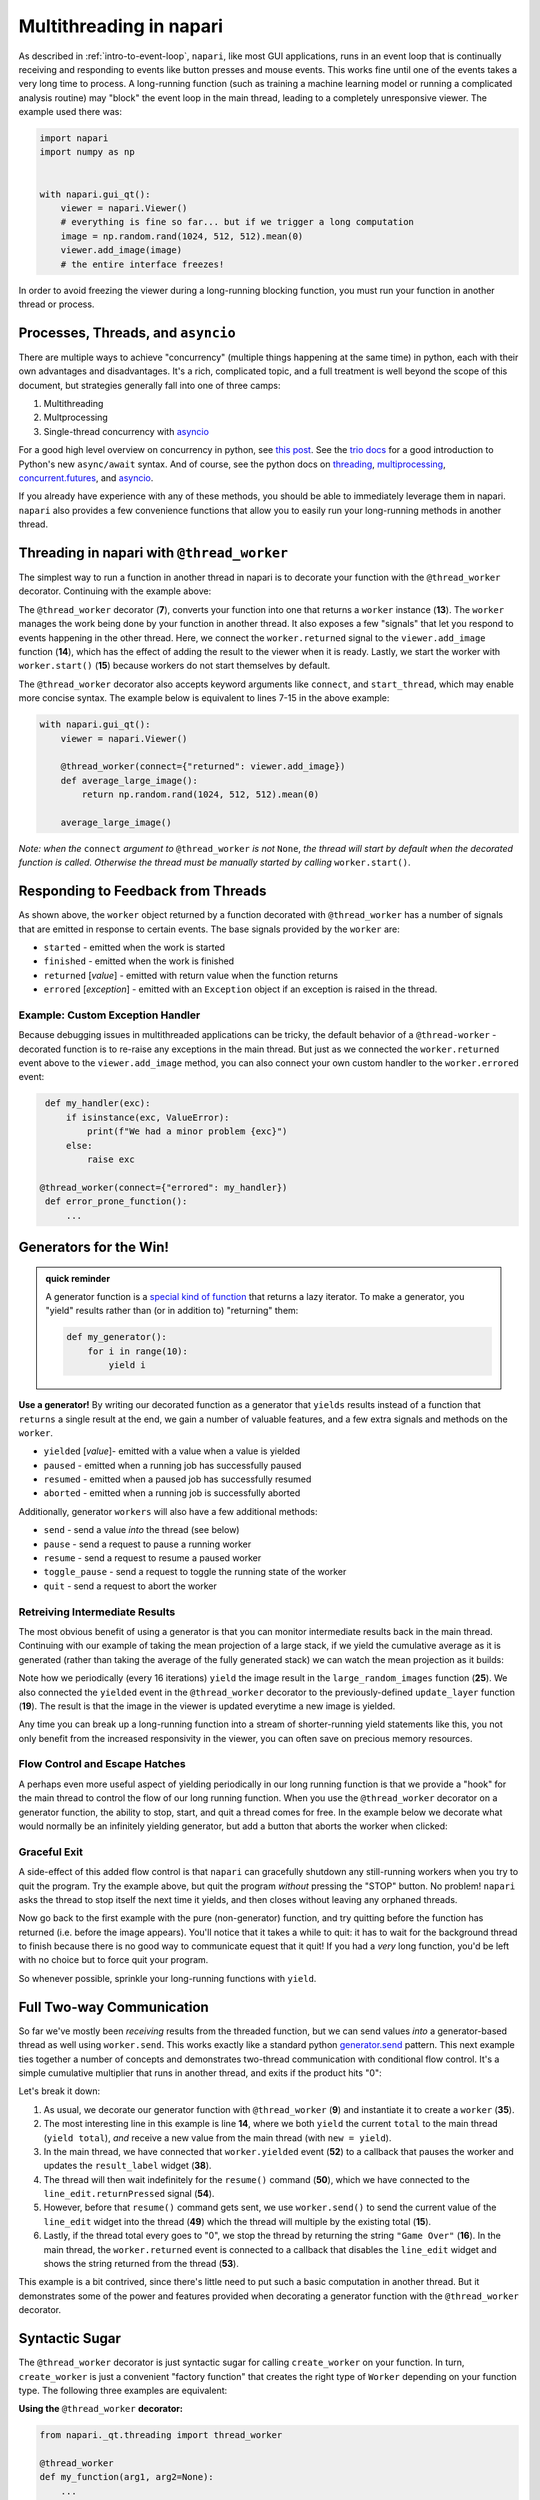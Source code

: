 .. _multithreading-in-napari:

Multithreading in napari
========================

As described in :ref:`intro-to-event-loop`, ``napari``, like most GUI
applications, runs in an event loop that is continually receiving and
responding to events like button presses and mouse events.  This works fine
until one of the events takes a very long time to process.  A long-running
function (such as training a machine learning model or running a complicated
analysis routine) may "block" the event loop in the main thread, leading to a
completely unresponsive viewer.  The example used there was:

.. code-block:: python

   import napari
   import numpy as np


   with napari.gui_qt():
       viewer = napari.Viewer()
       # everything is fine so far... but if we trigger a long computation
       image = np.random.rand(1024, 512, 512).mean(0)
       viewer.add_image(image)
       # the entire interface freezes!

In order to avoid freezing the viewer during a long-running blocking function,
you must run your function in another thread or process.

Processes, Threads, and ``asyncio``
-----------------------------------

There are multiple ways to achieve "concurrency" (multiple things happening at
the same time) in python, each with their own advantages and disadvantages.
It's a rich, complicated topic, and a full treatment is well beyond the scope
of this document, but strategies generally fall into one of three camps:

1. Multithreading
2. Multprocessing
3. Single-thread concurrency with `asyncio
   <https://docs.python.org/3/library/asyncio.html>`_

For a good high level overview on concurrency in python, see `this post
<https://realpython.com/python-concurrency/>`_.  See the `trio docs
<https://trio.readthedocs.io/en/stable/tutorial.html>`_ for a good introduction
to Python's new ``async/await`` syntax. And of course, see the python docs on
`threading <https://docs.python.org/3/library/threading.html>`_,
`multiprocessing <https://docs.python.org/3/library/multiprocessing.html>`_,
`concurrent.futures
<https://docs.python.org/3/library/concurrent.futures.html>`_, and `asyncio
<https://docs.python.org/3/library/asyncio.html>`_.

If you already have experience with any of these methods, you should be able to
immediately leverage them in napari.  ``napari`` also provides a few
convenience functions that allow you to easily run your long-running
methods in another thread.


Threading in napari with ``@thread_worker``
-------------------------------------------

The simplest way to run a function in another thread in napari is to decorate
your function with the ``@thread_worker`` decorator.  Continuing with the
example above:

.. code-block:: python
   :linenos:
   :emphasize-lines: 4,7,13-15

    import napari
    import numpy as np

    from napari.qt.threading import thread_worker


    @thread_worker
    def average_large_image():
        return np.random.rand(1024, 512, 512).mean(0)

    with napari.gui_qt():
        viewer = napari.Viewer()
        worker = average_large_image()  # create "worker" object
        worker.returned.connect(viewer.add_image)  # connect callback functions
        worker.start()  # start the thread!


The ``@thread_worker`` decorator (**7**), converts your function into one that
returns a ``worker`` instance (**13**). The ``worker`` manages the work being
done by your function in another thread.  It also exposes a few "signals" that
let you respond to events happening in the other thread.  Here, we connect the
``worker.returned`` signal to the ``viewer.add_image`` function (**14**), which
has the effect of adding the result to the viewer when it is ready. Lastly, we
start the worker with ``worker.start()`` (**15**) because workers do not start
themselves by default.

The ``@thread_worker`` decorator also accepts keyword arguments like
``connect``, and ``start_thread``, which may enable more concise syntax.
The example below is equivalent to lines 7-15 in the above example:

.. code-block:: python

    with napari.gui_qt():
        viewer = napari.Viewer()

        @thread_worker(connect={"returned": viewer.add_image})
        def average_large_image():
            return np.random.rand(1024, 512, 512).mean(0)

        average_large_image()

*Note: when the* ``connect`` *argument to* ``@thread_worker`` *is not*
``None``, *the thread will start by default when the decorated function is*
*called.  Otherwise the thread must be manually started by calling*
``worker.start()``.

Responding to Feedback from Threads
-----------------------------------

As shown above, the ``worker`` object returned by a function decorated with
``@thread_worker`` has a number of signals that are emitted in response to
certain events.  The base signals provided by the ``worker`` are:

* ``started`` - emitted when the work is started
* ``finished`` - emitted when the work is finished
* ``returned`` [*value*] - emitted with return value when the function returns
* ``errored`` [*exception*] - emitted with an ``Exception`` object if an
  exception is raised in the thread.

Example: Custom Exception Handler
^^^^^^^^^^^^^^^^^^^^^^^^^^^^^^^^^

Because debugging issues in multithreaded applications can be tricky, the
default behavior of a ``@thread-worker`` - decorated function is to re-raise
any exceptions in the main thread.  But just as we connected the
``worker.returned`` event above to the ``viewer.add_image`` method, you can
also connect your own custom handler to the ``worker.errored`` event:

.. code-block:: python

    def my_handler(exc):
        if isinstance(exc, ValueError):
            print(f"We had a minor problem {exc}")
        else:
            raise exc

   @thread_worker(connect={"errored": my_handler})
    def error_prone_function():
        ...


Generators for the Win!
-----------------------

.. admonition::  quick reminder

   A generator function is a `special kind of function
   <https://realpython.com/introduction-to-python-generators/>`_ that returns
   a lazy iterator. To make a generator, you "yield" results rather than (or in
   addition to) "returning" them:

   .. code-block:: python

        def my_generator():
            for i in range(10):
                yield i
        

**Use a generator!** By writing our decorated function as a generator that
``yields`` results instead of a function that ``returns`` a single result at
the end, we gain a number of valuable features, and a few extra signals and
methods on the ``worker``.

* ``yielded`` [*value*]- emitted with a value when a value is yielded
* ``paused`` - emitted when a running job has successfully paused
* ``resumed``  - emitted when a paused job has successfully resumed
* ``aborted`` - emitted when a running job is successfully aborted

Additionally, generator ``workers`` will also have a few additional methods:

* ``send`` - send a value *into* the thread (see below)
* ``pause`` - send a request to pause a running worker
* ``resume`` - send a request to resume a paused worker
* ``toggle_pause`` - send a request to toggle the running state of the worker
* ``quit`` - send a request to abort the worker


Retreiving Intermediate Results
^^^^^^^^^^^^^^^^^^^^^^^^^^^^^^^

The most obvious benefit of using a generator is that you can monitor
intermediate results back in the main thread.  Continuing with our example of
taking the mean projection of a large stack, if we yield the cumulative average
as it is generated (rather than taking the average of the fully generated
stack) we can watch the mean projection as it builds:


.. code-block:: python
   :linenos:
   :emphasize-lines: 19,25

    import napari
    import numpy as np
    from napari._qt.threading import thread_worker


    with napari.gui_qt():
        viewer = napari.Viewer()

        def update_layer(new_image):
            try:
                # if the layer exists, update the data
                viewer.layers['result'].data = new_image
            except KeyError:
                # otherwise add it to the viewer
                viewer.add_image(
                    new_image, contrast_limits=(0.45, 0.55), name='result'
                )

        @thread_worker(connect={'yielded': update_layer})
        def large_random_images():
            cumsum = np.zeros((512, 512))
            for i in range(1024):
                cumsum += np.random.rand(512, 512)
                if i % 16 == 0:
                    yield cumsum / (i + 1)

        large_random_images()  # call the function!

Note how we periodically (every 16 iterations) ``yield`` the image result in
the ``large_random_images`` function (**25**).  We also connected the
``yielded`` event in the ``@thread_worker`` decorator to the previously-defined
``update_layer`` function (**19**).  The result is that the image in the viewer
is updated everytime a new image is yielded.

Any time you can break up a long-running function into a stream of
shorter-running yield statements like this, you not only benefit from the
increased responsivity in the viewer, you can often save on precious memory
resources.


Flow Control and Escape Hatches
^^^^^^^^^^^^^^^^^^^^^^^^^^^^^^^

A perhaps even more useful aspect of yielding periodically in our long running
function is that we provide a "hook" for the main thread to control the flow
of our long running function.  When you use the ``@thread_worker`` decorator on
a generator function, the ability to stop, start, and quit a thread comes for
free.  In the example below we decorate what would normally be an infinitely
yielding generator, but add a button that aborts the worker when clicked:

.. code-block:: python
   :linenos:
   :emphasize-lines: 19,29
    
    import time
    import napari
    from qtpy.QtWidgets import QPushButton

    with napari.gui_qt():
        viewer = napari.Viewer()

        def update_layer(new_image):
            try:
                viewer.layers['result'].data = new_image
            except KeyError:
                viewer.add_image(
                    new_image, name='result', contrast_limits=(-0.8, 0.8)
                )

        @thread_worker
        def yield_random_images_forever():
            i = 0
            while True:  # infinite loop!
                yield np.random.rand(512, 512) * np.cos(i * 0.2)
                i += 1
                time.sleep(0.05)

        worker = yield_random_images_forever()
        worker.yielded.connect(update_layer)

        # add a button to the viewew that, when clicked, stops the worker
        button = QPushButton("STOP!")
        button.clicked.connect(worker.quit)
        worker.finished.connect(button.clicked.disconnect)
        viewer.window.add_dock_widget(button)

        worker.start()

Graceful Exit
^^^^^^^^^^^^^

A side-effect of this added flow control is that ``napari`` can gracefully
shutdown any still-running workers when you try to quit the program.  Try the
example above, but quit the program *without* pressing the "STOP" button.  No
problem!  ``napari`` asks the thread to stop itself the next time it yields,
and then closes without leaving any orphaned threads.

Now go back to the first example with the pure (non-generator) function, and
try quitting before the function has returned (i.e. before the image appears).
You'll notice that it takes a while to quit: it has to wait for the background
thread to finish because there is no good way to communicate equest that it
quit!  If you had a *very* long function, you'd be left with no choice but to
force quit your program.

So whenever possible, sprinkle your long-running functions with ``yield``.

Full Two-way Communication
--------------------------

So far we've mostly been *receiving* results from the threaded function, but we
can send values *into* a generator-based thread as well using ``worker.send``.
This works exactly like a standard python `generator.send
<https://docs.python.org/3/reference/expressions.html#generator.send>`_ 
pattern.  This next example ties together a number of concepts and demonstrates
two-thread communication with conditional flow control.  It's a simple
cumulative multiplier that runs in another thread, and exits if the product
hits "0":


.. code-block:: python
   :linenos:
   :emphasize-lines: 9,14-16,35,39,49,50,52,53

    import napari
    import time
    
    from napari._qt.threading import thread_worker
    from qtpy.QtWidgets import QLineEdit, QLabel, QWidget, QVBoxLayout
    from qtpy.QtGui import QDoubleValidator


    @thread_worker
    def multiplier():
        total = 1
        while True:
            time.sleep(0.1)
            new = yield total
            total *= new if new is not None else 1
            if total == 0:
                return "Game Over!"


    with napari.gui_qt():
        viewer = napari.Viewer()

        # make a widget to control the worker
        # (not the main point of this example...)
        widget = QWidget()
        layout = QVBoxLayout()
        widget.setLayout(layout)
        result_label = QLabel()
        line_edit = QLineEdit()
        line_edit.setValidator(QDoubleValidator())
        layout.addWidget(line_edit)
        layout.addWidget(result_label)
        viewer.window.add_dock_widget(widget)

        # create the worker
        worker = multiplier()

        # define some callbacks
        def on_yielded(value):
            worker.pause()
            result_label.setText(str(value))
            line_edit.setText('1')

        def on_return(value):
            line_edit.setText('')
            line_edit.setEnabled(False)
            result_label.setText(value)

        def send_next_value():
            worker.send(float(line_edit.text()))
            worker.resume()

        worker.yielded.connect(on_yielded)
        worker.returned.connect(on_return)
        line_edit.returnPressed.connect(send_next_value)

        worker.start()

Let's break it down:

1. As usual, we decorate our generator function with ``@thread_worker`` (**9**)
   and instantiate it to create a ``worker`` (**35**).

2. The most interesting line in this example is line **14**, where we both
   ``yield`` the current ``total`` to the main thread (``yield total``), *and*
   receive a new value from the main thread (with ``new = yield``).

3. In the main thread, we have connected that ``worker.yielded`` event (**52**)
   to a callback that pauses the worker and updates the ``result_label``
   widget (**38**).

4. The thread will then wait indefinitely for the ``resume()`` command
   (**50**), which we have connected to the ``line_edit.returnPressed`` signal
   (**54**).

5. However, before that ``resume()`` command gets sent, we use
   ``worker.send()`` to send the current value of the ``line_edit`` widget
   into the thread (**49**) which the thread will multiple by the existing
   total (**15**).

6. Lastly, if the thread total every goes to "0", we stop the thread by
   returning the string ``"Game Over"`` (**16**).  In the main thread, the
   ``worker.returned`` event is connected to a callback that disables the
   ``line_edit`` widget and shows the string returned from the thread (**53**).

This example is a bit contrived, since there's little need to put such a basic
computation in another thread.  But it demonstrates some of the power and
features provided when decorating a generator function with the
``@thread_worker`` decorator.

Syntactic Sugar
---------------

The ``@thread_worker`` decorator is just syntactic sugar for calling 
``create_worker`` on your function.  In turn, ``create_worker`` is just a
convenient "factory function" that creates the right type of ``Worker``
depending on your function type. The following three examples are equivalent:

**Using the** ``@thread_worker`` **decorator:**

.. code-block:: python

    from napari._qt.threading import thread_worker

    @thread_worker
    def my_function(arg1, arg2=None):
        ...

    worker = my_function('hello', arg2=42)

**Using the** ``create_worker`` **function:**

.. code-block:: python

    from napari._qt.threading import create_worker

    def my_function(arg1, arg2=None):
       ...

    worker = create_worker(my_function, 'hello', arg2=42)

**Using a** ``Worker`` **class:**

.. code-block:: python

    from napari._qt.threading import FunctionWorker
    
    def my_function(arg1, arg2=None):
       ...

    worker = FunctionWorker(my_function, 'hello', arg2=42)

(the main difference between using ``create_worker`` and directly instantiating
the ``FunctionWorker`` class is that ``create_worker`` will automatically
dispatch the appropriate type of ``Worker`` class depending on whether the
function is a generator or not).

Using a Custom Worker Class
---------------------------

If you need even more control over the worker – such as the ability to define
custom methods or signals that the worker can emit, then you can subclass the
napari :class:`~napari._qt.threading.WorkerBase` class.  When doing so, please
keep in mind the following guidelines:

1. The subclass must either implement the ``work()`` method (preferred), or in
   extreme cases, may directly reimplement the ``run()`` method.  (When a
   worker "start" is started with ``worker.start()``, the call order is always
   ``worker.start()`` → ``worker.run()`` → ``worker.work()``.

2. When implementing the ``work()`` method, it is 
   important that you periodically check ``self.abort_requested`` in your 
   thread loop, and exit the thread accordingly, otherwise ``napari`` will 
   not be able to gracefully exit a long-running thread.
     
     .. code-block:: python

        def work(self):
            i = 0
            while True:
                if self.abort_requested:
                    self.aborted.emit()
                    break
                time.sleep(0.5)

3. It is also important to be mindful of the fact that the base
   ``worker.start`` start method adds the worker to a global Pool, such that it
   can request shutdown when exiting napari.  So if you re-implement ``start``,
   please be sure to call ``start_worker(self)`` as shown in the base class.

4. When reimplementing the ``run()`` method, it is your responsibility to emit
   the ``started``, ``returned``, ``finished``, and ``errored`` signals at the
   appropriate moments.

For examples of subclassing :class:`~napari._qt.threading.WorkerBase`, have a
look at the two main concrete subclasses in napari:
:class:`~napari._qt.threading.FunctionWorker` and
:class:`~napari._qt.threading.GeneratorWorker`.  You may also wish to simply
subclass one of those two classes.  As an example, see the
:class:`~napari._qt.threading.ProgressWorker` class, which adds an additional
counter and ``progress`` signal to the
:class:`~napari._qt.threading.GeneratorWorker`.

Adding custom signals
^^^^^^^^^^^^^^^^^^^^^

In order to emit signals, an object must inherit from ``QObject``.  However,
due to challenges with multiple inheritance in Qt, the signals for 
:class:`WorkerBase` objects actually live in the :attr:`WorkerBase._signals`
attribute (though they are accessible directly in the worker namespace).  To
add custom signals to a :class:`WorkerBase` subclass you must first create a
new ``QObject`` with signals as class attributes:

.. code-block:: python

    from qtpy.QtCore import QObject, Signal

    class MyWorkerSignals(QObject):
        signal_name = Signal()

    # or subclass one of the existing signals objects to "add"
    # additional signals:

    from napari._qt.threading import WorkerBaseSignals

    # WorkerBaseSignals already has started, finished, errored...
    class MyWorkerSignals(WorkerBaseSignals):
        signal_name = Signal()

and then either directly override the ``self._signals`` attribute on the
``Worker`` class with an instance of your signals class:


.. code-block:: python

    class MyWorker(WorkerBase):

        def __init__(self):
            super().__init__()
            self._signals = MyWorkerSignals()

... or pass the signals class as the ``SignalsClass`` argument when
initializing the superclass in your Worker ``.__init__`` method:

.. code-block:: python

    class MyWorker(WorkerBase):

        def __init__(self):
            super().__init__(SignalsClass=MyWorkerSignals)
